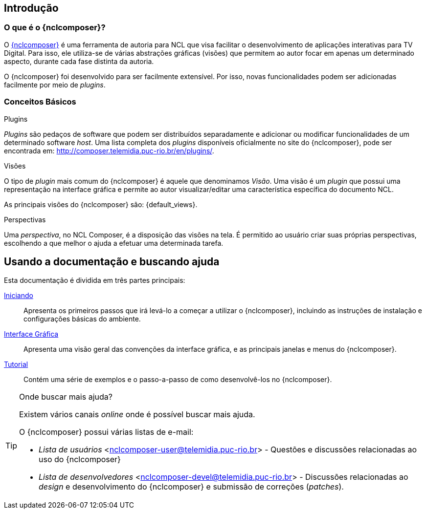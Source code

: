 [[sec:intro]]
Introdução
----------
//O que é NCL?
//~~~~~~~~~~~~
//NCL é uma linguagem declarativa, uma aplicação http://www.xml.org[XML], para a
//criação de aplicações multimídia interativas. A NCL traz uma separação clara
//entre os conteúdos de mídia (áudio, vídeo, imagem etc.) e a estrutura de uma
//aplicação. Um documento NCL apenas efine como os objetos de mídia são
//estruturados e relacionados, no tempo e no espaço.

//O intuito principal deste tutorial é fornecer ao leitor a habilidade de desenvolver
//programas NCL simples, usando o {nclcomposer}, e capacitá-lo a melhor entender e
//exercitar os principais conceitos da NCL, no ambiente de autoria {nclcomposer}.

//Para criarmos um documento hipermídia, geralmente, temos que responder a
//quatro perguntas: *o que* se quer tocar, *onde* (i.e. em que região da tela e
//em qual dispositivo), *como* (e.g. com que volume, com que transparência etc.)
//e *quando* (e.g. no início da apresentação, quando o usuário selecionar alguma
//teclas etc.).

//Precisamos disso ?
// O que tocar?:
//	Em NCL, essa resposta é realizada por meio dos objetos de mídia (elementos
//	<media>).

// Onde tocar?:
//	Em NCL, podemos responder a esta pergunta de duas formas. Definindo regiões
//	(elementos <region>) que posteriormente serão associados aos objetos, ou
//	diretamente por meio de propriedades nos objetos de mídia. As propriedades
//	associadas à posicionamento de objetos são: _left_, _top_, _width_ e
//	_height_.

//Como tocar?:
//	Em NCL, respondemos isso por meio de propriedades nos objetos de mídia, ou
//	por meio de descritores.

//Quando tocar?:
//	Em NCL, respondemos essa pergunta por meio de links e conectores.

O que é o {nclcomposer}?
~~~~~~~~~~~~~~~~~~~~~~~~
O http://composer.telemidia.puc-rio.br[{nclcomposer}] é uma ferramenta de
autoria para NCL que visa facilitar o desenvolvimento de aplicações
interativas para TV Digital. Para isso, ele utiliza-se de várias abstrações
gráficas (visões) que permitem ao autor focar em apenas um determinado aspecto,
durante cada fase distinta da autoria.

O {nclcomposer} foi desenvolvido para ser facilmente extensível. Por isso, 
novas funcionalidades podem ser adicionadas facilmente por meio de _plugins_.

Conceitos Básicos
~~~~~~~~~~~~~~~~~

.Plugins
_Plugins_ são pedaços de software que podem ser distribuídos separadamente e
adicionar ou modificar funcionalidades de um determinado software _host_.
Uma lista completa dos _plugins_ disponíveis oficialmente no site do
{nclcomposer}, pode ser encontrada em:
http://composer.telemidia.puc-rio.br/en/plugins/[].

.Visões
O tipo de _plugin_ mais comum do {nclcomposer} é aquele que denominamos
_Visão_. Uma visão é um _plugin_ que possui uma representação na interface
gráfica e permite ao autor visualizar/editar uma característica específica do
documento NCL.

As principais visões do {nclcomposer} são: {default_views}.

.Perspectivas
Uma _perspectiva_, no NCL Composer, é a disposição das visões na tela. É
permitido ao usuário criar suas próprias perspectivas, escolhendo a que melhor
o ajuda a efetuar uma determinada tarefa.

[[sec:utilizing]]
Usando a documentação e buscando ajuda
--------------------------------------
Esta documentação é dividida em três partes principais:

<<sec:iniciando, Iniciando>>::
Apresenta os primeiros passos que irá levá-lo a começar a utilizar o
{nclcomposer}, incluindo as instruções de instalação e configurações básicas
do ambiente.

<<sec:windows_and_menus, Interface Gráfica>>::
Apresenta uma visão geral das convenções da interface gráfica, e as principais
janelas e menus do {nclcomposer}.

<<sec:tutorial, Tutorial>>::
Contém uma série de exemplos e o passo-a-passo de como desenvolvê-los no
{nclcomposer}.

.Onde buscar mais ajuda?
[TIP]
========================
Existem vários canais _online_ onde é possível buscar mais ajuda.

O {nclcomposer} possui várias listas de e-mail:

  * _Lista de usuários_ <nclcomposer-user@telemidia.puc-rio.br> - Questões e
     discussões relacionadas ao uso do {nclcomposer}
  * _Lista de desenvolvedores_ <nclcomposer-devel@telemidia.puc-rio.br> -
    Discussões relacionadas ao _design_ e desenvolvimento do {nclcomposer} e
	submissão de correções (_patches_).
========================
